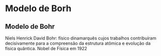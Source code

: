 * Modelo de Borh

** Modelo de Bohr

#+begin_myrule 
Niels Henrick David Bohr: físico dinamarquês cujos trabalhos contribuíram decisivamente para a
compreensão da estrutura atômica e evolução da física quântica. Nobel de Física em 1922
#+end_myrule 
